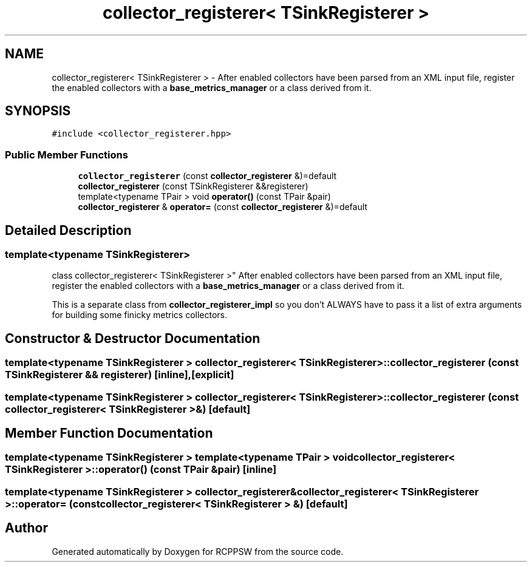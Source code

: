 .TH "collector_registerer< TSinkRegisterer >" 3 "Mon Nov 29 2021" "RCPPSW" \" -*- nroff -*-
.ad l
.nh
.SH NAME
collector_registerer< TSinkRegisterer > \- After enabled collectors have been parsed from an XML input file, register the enabled collectors with a \fBbase_metrics_manager\fP or a class derived from it\&.  

.SH SYNOPSIS
.br
.PP
.PP
\fC#include <collector_registerer\&.hpp>\fP
.SS "Public Member Functions"

.in +1c
.ti -1c
.RI "\fBcollector_registerer\fP (const \fBcollector_registerer\fP &)=default"
.br
.ti -1c
.RI "\fBcollector_registerer\fP (const TSinkRegisterer &&registerer)"
.br
.ti -1c
.RI "template<typename TPair > void \fBoperator()\fP (const TPair &pair)"
.br
.ti -1c
.RI "\fBcollector_registerer\fP & \fBoperator=\fP (const \fBcollector_registerer\fP &)=default"
.br
.in -1c
.SH "Detailed Description"
.PP 

.SS "template<typename TSinkRegisterer>
.br
class collector_registerer< TSinkRegisterer >"
After enabled collectors have been parsed from an XML input file, register the enabled collectors with a \fBbase_metrics_manager\fP or a class derived from it\&. 

This is a separate class from \fBcollector_registerer_impl\fP so you don't ALWAYS have to pass it a list of extra arguments for building some finicky metrics collectors\&. 
.SH "Constructor & Destructor Documentation"
.PP 
.SS "template<typename TSinkRegisterer > \fBcollector_registerer\fP< TSinkRegisterer >::\fBcollector_registerer\fP (const TSinkRegisterer && registerer)\fC [inline]\fP, \fC [explicit]\fP"

.SS "template<typename TSinkRegisterer > \fBcollector_registerer\fP< TSinkRegisterer >::\fBcollector_registerer\fP (const \fBcollector_registerer\fP< TSinkRegisterer > &)\fC [default]\fP"

.SH "Member Function Documentation"
.PP 
.SS "template<typename TSinkRegisterer > template<typename TPair > void \fBcollector_registerer\fP< TSinkRegisterer >::operator() (const TPair & pair)\fC [inline]\fP"

.SS "template<typename TSinkRegisterer > \fBcollector_registerer\fP& \fBcollector_registerer\fP< TSinkRegisterer >::operator= (const \fBcollector_registerer\fP< TSinkRegisterer > &)\fC [default]\fP"


.SH "Author"
.PP 
Generated automatically by Doxygen for RCPPSW from the source code\&.
